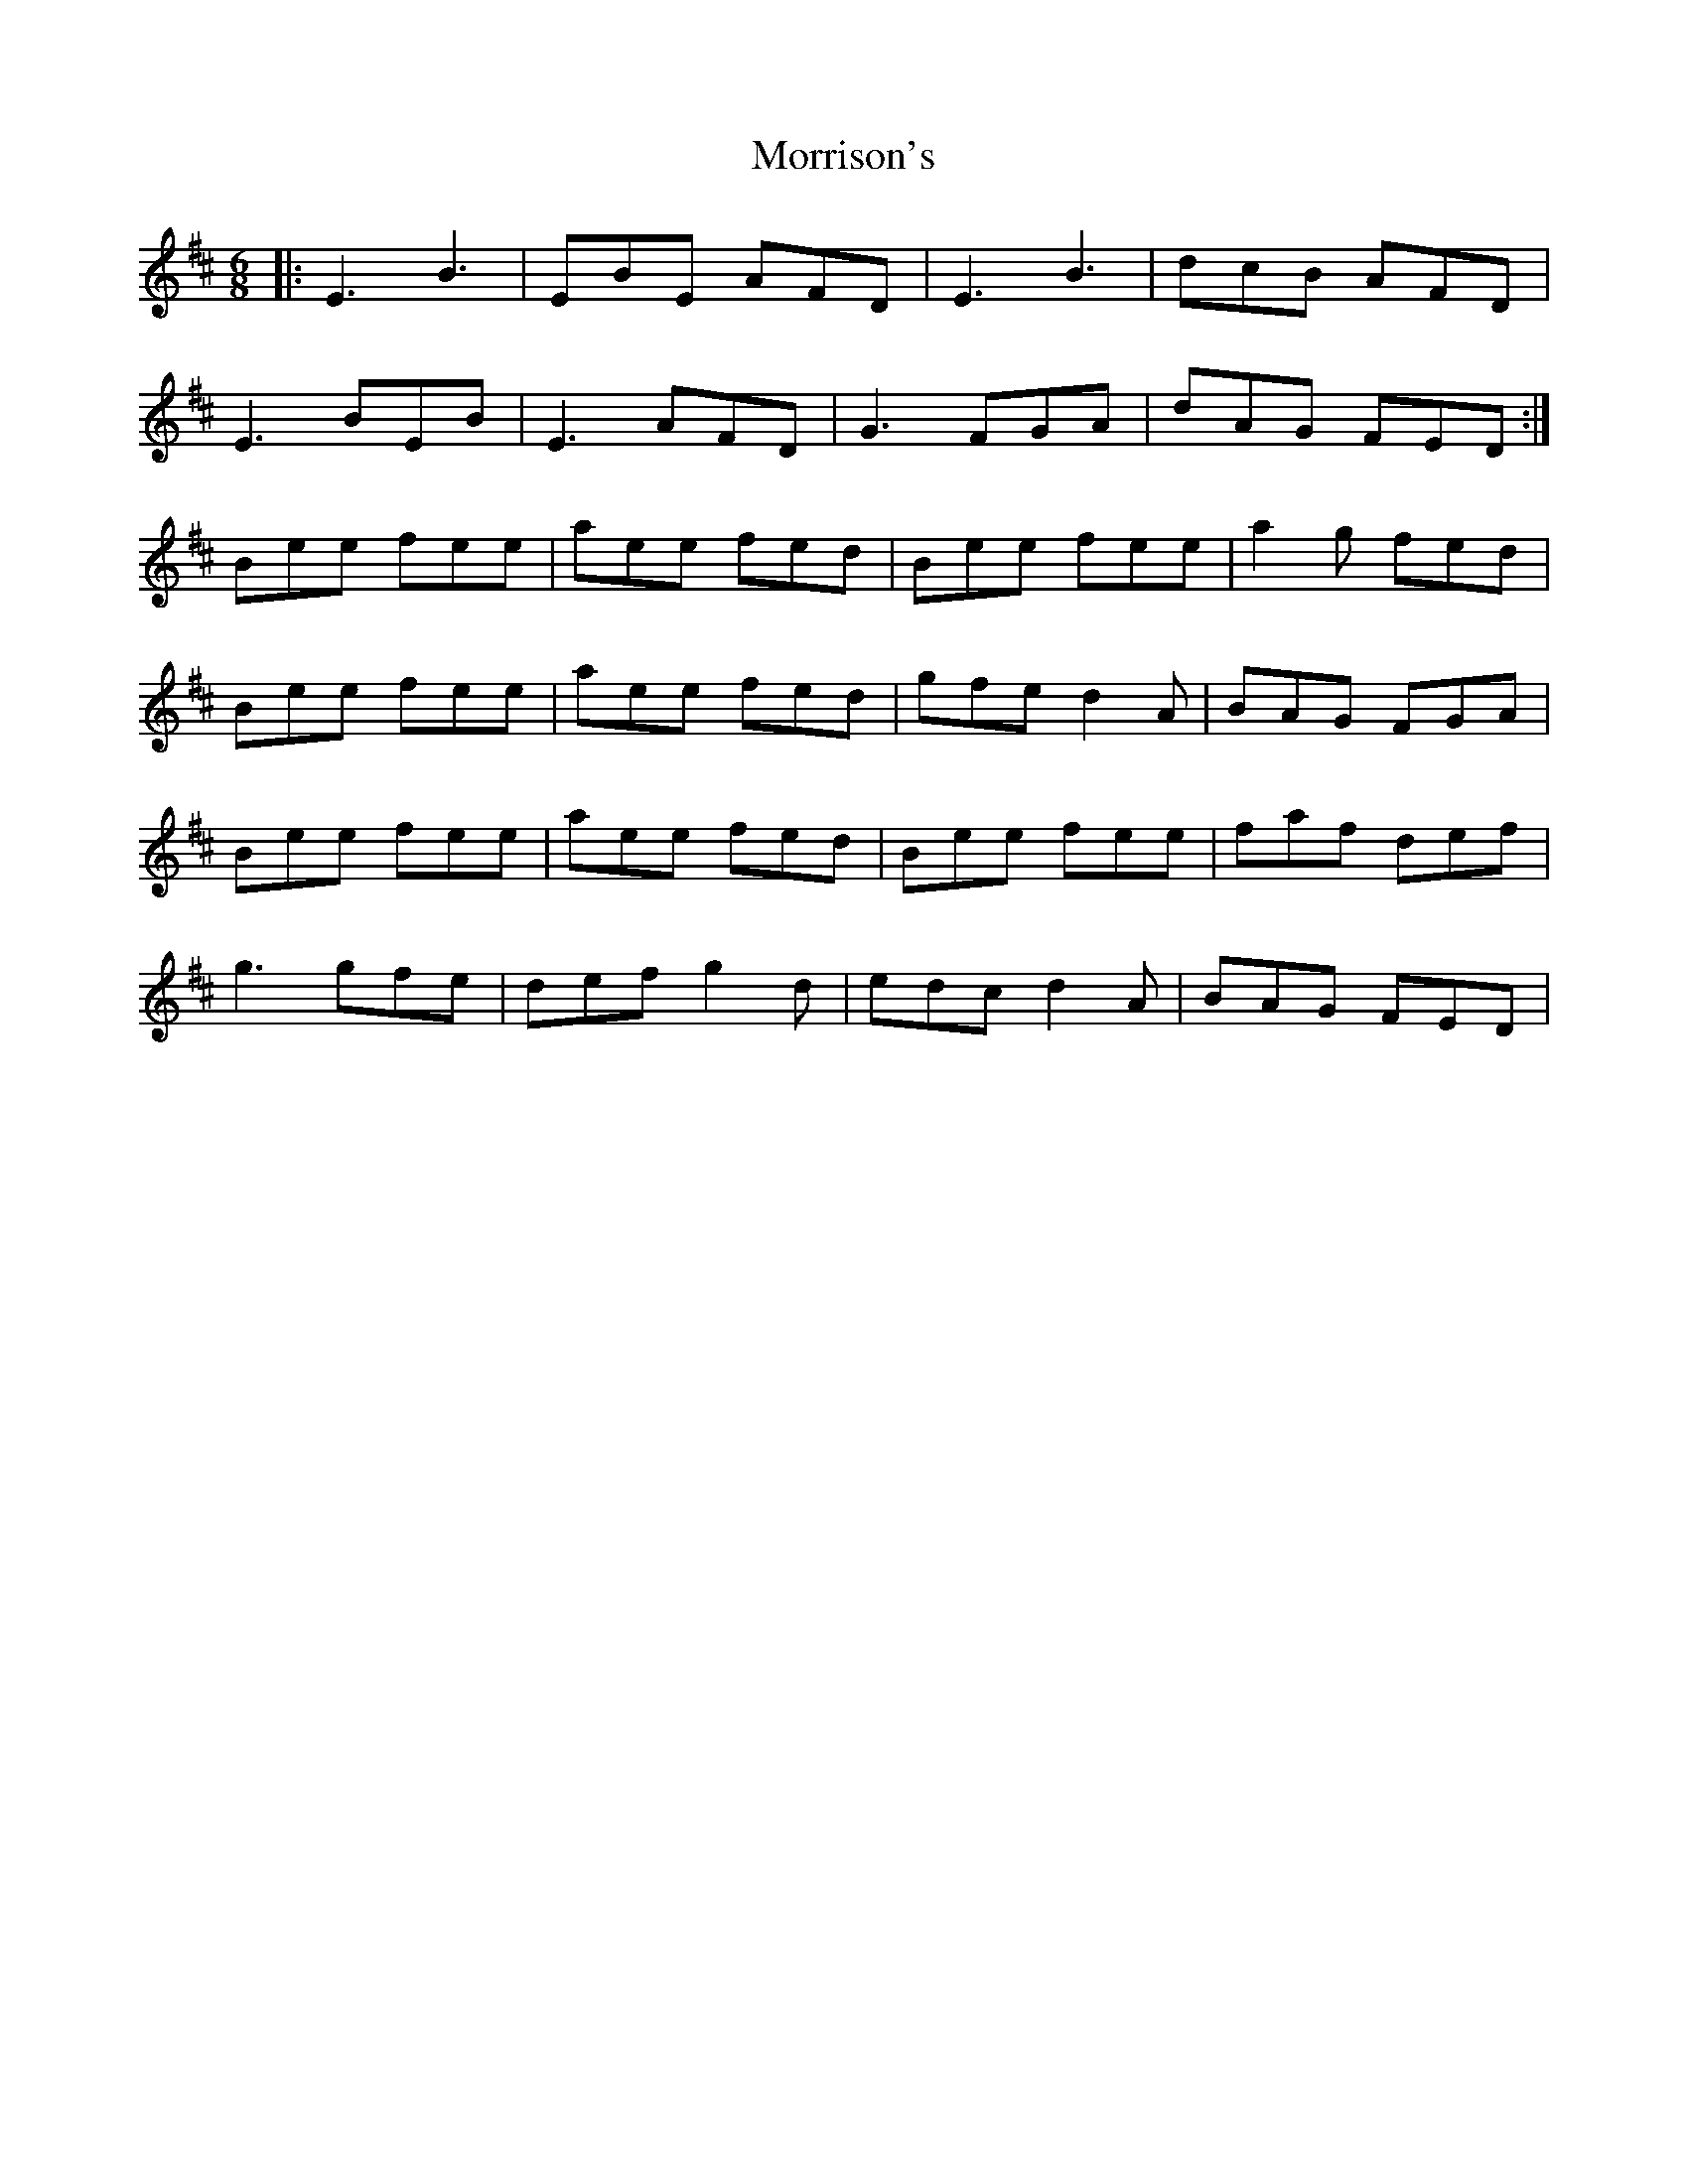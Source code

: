 X: 27806
T: Morrison's
R: jig
M: 6/8
K: Edorian
|:E3 B3|EBE AFD|E3 B3|dcB AFD|
E3 BEB|E3 AFD|G3 FGA|dAG FED:|
Bee fee|aee fed|Bee fee|a2g fed|
Bee fee|aee fed|gfe d2A|BAG FGA|
Bee fee|aee fed|Bee fee|faf def|
g3 gfe|def g2d|edc d2A|BAG FED|

